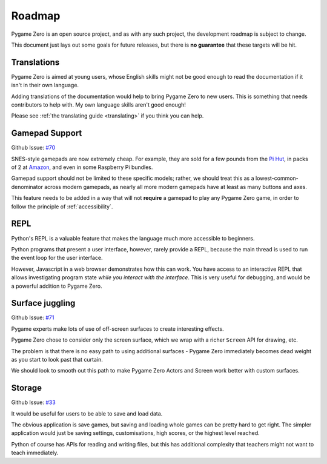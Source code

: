 Roadmap
=======

Pygame Zero is an open source project, and as with any such project, the
development roadmap is subject to change.

This document just lays out some goals for future releases, but there is **no
guarantee** that these targets will be hit.


Translations
------------

Pygame Zero is aimed at young users, whose English skills might not be good
enough to read the documentation if it isn't in their own language.

Adding translations of the documentation would help to bring Pygame Zero to new
users. This is something that needs contributors to help with. My own language
skills aren't good enough!

Please see :ref:`the translating guide <translating>` if you think you can
help.


Gamepad Support
---------------

Github Issue: `#70 <https://github.com/lordmauve/pgzero/issues/70>`_

SNES-style gamepads are now extremely cheap. For example, they are sold for
a few pounds from the `Pi Hut`_, in packs of 2 at Amazon_, and even in some
Raspberry Pi bundles.

Gamepad support should not be limited to these specific models; rather, we
should treat this as a lowest-common-denominator across modern gamepads, as
nearly all more modern gamepads have at least as many buttons and axes.

This feature needs to be added in a way that will not **require** a gamepad to
play any Pygame Zero game, in order to follow the principle of
:ref:`accessibility`.

.. _`Pi Hut`: https://thepihut.com/products/raspberry-pi-compatible-usb-gamepad-controller-snes-style
.. _Amazon: https://www.amazon.co.uk/s/ref=nb_sb_noss_2?url=search-alias%3Delectronics&field-keywords=usb+snes


REPL
----

Python's REPL is a valuable feature that makes the language much more
accessible to beginners.

Python programs that present a user interface, however, rarely provide a REPL,
because the main thread is used to run the event loop for the user interface.

However, Javascript in a web browser demonstrates how this can work. You have
access to an interactive REPL that allows investigating program state *while
you interact with the interface*. This is very useful for debugging, and would
be a powerful addition to Pygame Zero.


Surface juggling
----------------

Github Issue: `#71 <https://github.com/lordmauve/pgzero/issues/71>`_

Pygame experts make lots of use of off-screen surfaces to create interesting
effects.

Pygame Zero chose to consider only the screen surface, which we wrap with
a richer ``Screen`` API for drawing, etc.

The problem is that there is no easy path to using additional surfaces -
Pygame Zero immediately becomes dead weight as you start to look past that
curtain.

We should look to smooth out this path to make Pygame Zero Actors and Screen
work better with custom surfaces.


Storage
-------

Github Issue: `#33 <https://github.com/lordmauve/pgzero/issues/33>`_

It would be useful for users to be able to save and load data.

The obvious application is save games, but saving and loading whole games can
be pretty hard to get right. The simpler application would just be saving
settings, customisations, high scores, or the highest level reached.

Python of course has APIs for reading and writing files, but this has
additional complexity that teachers might not want to teach immediately.
